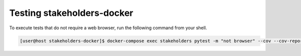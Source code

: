 Testing stakeholders-docker
===========================

To execute tests that do not require a web browser, run the following command from your shell.

.. code-block:: console

   [user@host stakeholders-docker]$ docker-compose exec stakeholders pytest -m "not browser" --cov --cov-report=term-missing
